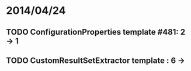 * 2014/04/24
** TODO ConfigurationProperties template #481: 2 -> 1
** TODO CustomResultSetExtractor template : 6 ->
